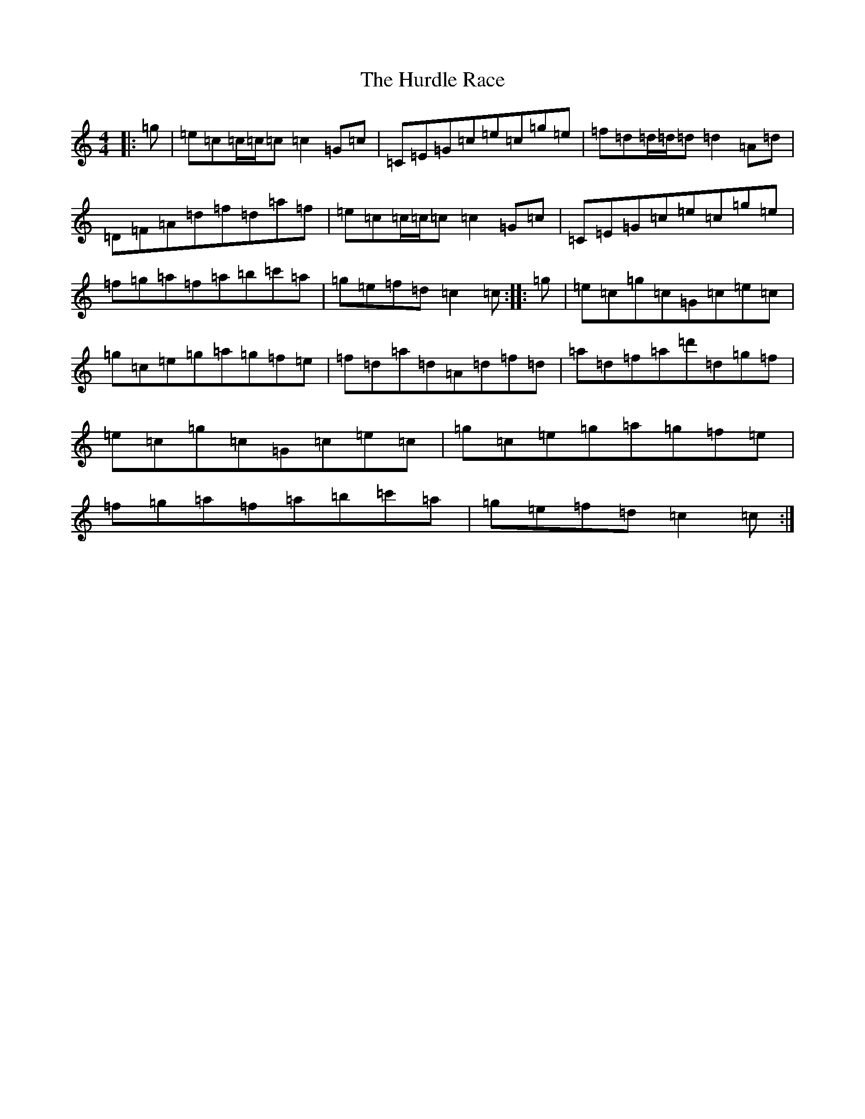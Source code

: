 X: 9642
T: Hurdle Race, The
S: https://thesession.org/tunes/4366#setting4366
R: reel
M:4/4
L:1/8
K: C Major
|:=g|=e=c=c/2=c/2=c=c2=G=c|=C=E=G=c=e=c=g=e|=f=d=d/2=d/2=d=d2=A=d|=D=F=A=d=f=d=a=f|=e=c=c/2=c/2=c=c2=G=c|=C=E=G=c=e=c=g=e|=f=g=a=f=a=b=c'=a|=g=e=f=d=c2=c:||:=g|=e=c=g=c=G=c=e=c|=g=c=e=g=a=g=f=e|=f=d=a=d=A=d=f=d|=a=d=f=a=d'=d=g=f|=e=c=g=c=G=c=e=c|=g=c=e=g=a=g=f=e|=f=g=a=f=a=b=c'=a|=g=e=f=d=c2=c:|